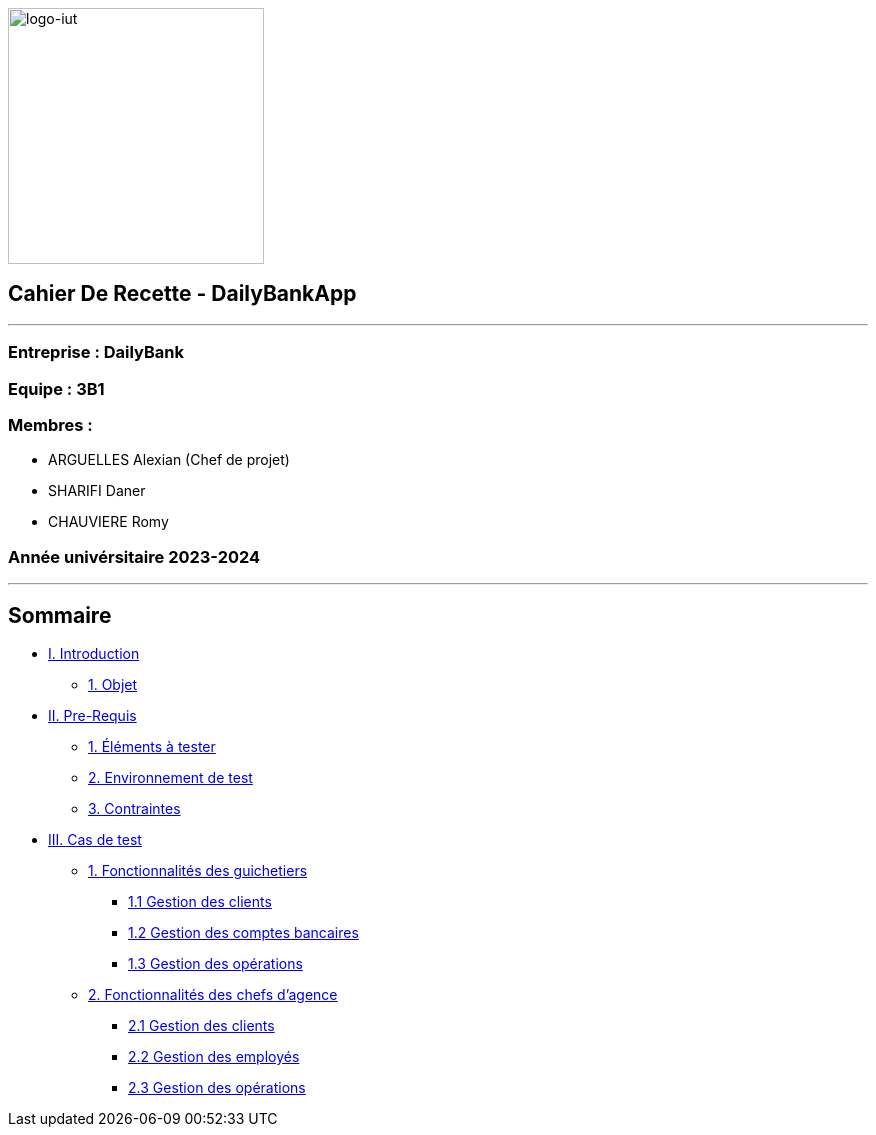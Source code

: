 :lang: fr

image:logo.png[logo-iut,width=256]

== Cahier De Recette - DailyBankApp

'''''

=== Entreprise : DailyBank

=== Equipe : 3B1

=== Membres :

* ARGUELLES Alexian (Chef de projet)
* SHARIFI Daner
* CHAUVIERE Romy

=== Année univérsitaire 2023-2024

'''''

== Sommaire

* link:#introduction[I. Introduction]
** link:#objet[1. Objet]
* link:#preRequis[II. Pre-Requis]
** link:#elTester[1. Éléments à tester]
** link:#envTest[2. Environnement de test]
** link:#contraintes[3. Contraintes]
* link:#casTest[III. Cas de test]
** link:#foncGuich[1. Fonctionnalités des guichetiers]
*** link:#foncGuich1[1.1 Gestion des clients]
*** link:#foncGuich2[1.2 Gestion des comptes bancaires]
*** link:#foncGuich3[1.3 Gestion des opérations]
** link:#foncChefAg[2. Fonctionnalités des chefs d’agence]
*** link:#foncChefAg1[2.1 Gestion des clients]
*** link:#foncChefAg2[2.2 Gestion des employés]
*** link:#foncChefAg3[2.3 Gestion des opérations]
